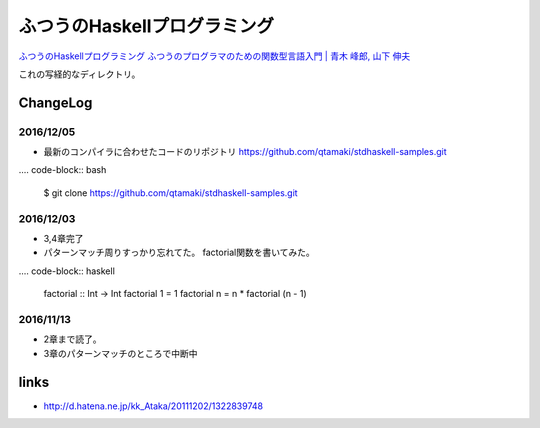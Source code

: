 ==============================
ふつうのHaskellプログラミング
==============================

`ふつうのHaskellプログラミング ふつうのプログラマのための関数型言語入門 | 青木 峰郎, 山下 伸夫`__

.. __: https://www.amazon.co.jp/dp/4797336021/


これの写経的なディレクトリ。


.. ::

    Python_ は、
    `私のお気に入りのプログラム言語`__ です。
    .. _Python: http://www.python.org/

    __ Python_


ChangeLog
=========

2016/12/05
----------

- 最新のコンパイラに合わせたコードのリポジトリ
  https://github.com/qtamaki/stdhaskell-samples.git
  
.... code-block:: bash

    $ git clone https://github.com/qtamaki/stdhaskell-samples.git

2016/12/03
----------

- 3,4章完了
- パターンマッチ周りすっかり忘れてた。
  factorial関数を書いてみた。

.... code-block:: haskell

    factorial :: Int -> Int
    factorial 1 = 1
    factorial n = n * factorial  (n - 1)

2016/11/13
----------

- 2章まで読了。
- 3章のパターンマッチのところで中断中

links
=====

- http://d.hatena.ne.jp/kk_Ataka/20111202/1322839748

